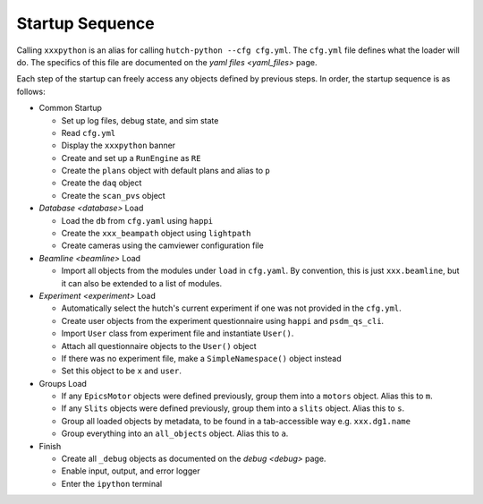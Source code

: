 Startup Sequence
================

Calling ``xxxpython`` is an alias for calling ``hutch-python --cfg cfg.yml``.
The ``cfg.yml`` file defines what the loader will do. The specifics of this
file are documented on the `yaml files <yaml_files>` page.

Each step of the startup can freely access any objects defined by previous
steps. In order, the startup sequence is as follows:

- Common Startup

  - Set up log files, debug state, and sim state
  - Read ``cfg.yml``
  - Display the ``xxxpython`` banner
  - Create and set up a ``RunEngine`` as ``RE``
  - Create the ``plans`` object with default plans and alias to ``p``
  - Create the ``daq`` object
  - Create the ``scan_pvs`` object

- `Database <database>` Load

  - Load the ``db`` from ``cfg.yaml`` using ``happi``
  - Create the ``xxx_beampath`` object using ``lightpath``
  - Create cameras using the camviewer configuration file

- `Beamline <beamline>` Load

  - Import all objects from the modules under ``load`` in ``cfg.yaml``.
    By convention, this is just ``xxx.beamline``, but it can also be extended
    to a list of modules.

- `Experiment <experiment>` Load

  - Automatically select the hutch's current experiment if one was not
    provided in the ``cfg.yml``.
  - Create user objects from the experiment questionnaire
    using ``happi`` and ``psdm_qs_cli``.
  - Import ``User`` class from experiment file and instantiate ``User()``.
  - Attach all questionnaire objects to the ``User()`` object
  - If there was no experiment file, make a ``SimpleNamespace()`` object
    instead
  - Set this object to be ``x`` and ``user``.

- Groups Load

  - If any ``EpicsMotor`` objects were defined previously, group them into a
    ``motors`` object. Alias this to ``m``.
  - If any ``Slits`` objects were defined previously, group them into a
    ``slits`` object. Alias this to ``s``.
  - Group all loaded objects by metadata, to be found in a tab-accessible way
    e.g. ``xxx.dg1.name``
  - Group everything into an ``all_objects`` object. Alias this to ``a``.

- Finish

  - Create all ``_debug`` objects as documented on the `debug <debug>` page.
  - Enable input, output, and error logger
  - Enter the ``ipython`` terminal
